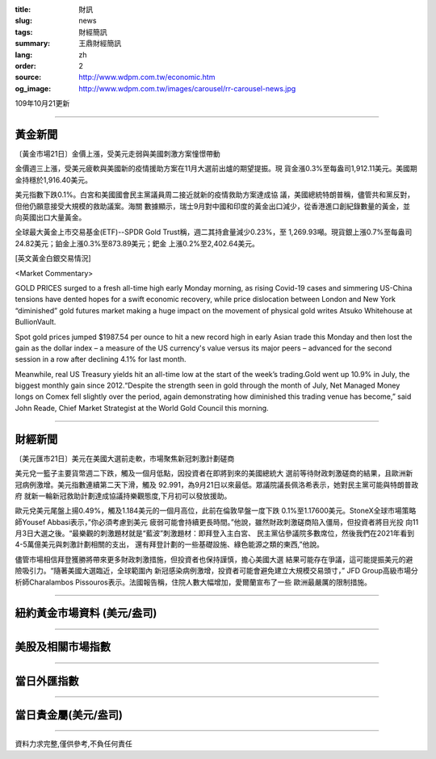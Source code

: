 :title: 財訊
:slug: news
:tags: 財經簡訊
:summary: 王鼎財經簡訊
:lang: zh
:order: 2
:source: http://www.wdpm.com.tw/economic.htm
:og_image: http://www.wdpm.com.tw/images/carousel/rr-carousel-news.jpg

109年10月21更新

----

黃金新聞
++++++++

〔黃金市場21日〕金價上漲，受美元走弱與美國刺激方案憧憬帶動

金價週三上漲，受美元疲軟與美國新的疫情援助方案在11月大選前出爐的期望提振。現
貨金漲0.3%至每盎司1,912.11美元。美國期金持穩於1,916.40美元。

美元指數下跌0.1%。白宮和美國國會民主黨議員周二接近就新的疫情救助方案達成協
議，美國總統特朗普稱，儘管共和黨反對，但他仍願意接受大規模的救助議案。海關
數據顯示，瑞士9月對中國和印度的黃金出口減少，從香港進口創紀錄數量的黃金，並
向英國出口大量黃金。

全球最大黃金上市交易基金(ETF)--SPDR Gold Trust稱，週二其持倉量減少0.23%，至
1,269.93噸。現貨銀上漲0.7%至每盎司24.82美元；鉑金上漲0.3%至873.89美元；鈀金
上漲0.2%至2,402.64美元。


















[英文黃金白銀交易情況]

<Market Commentary>

GOLD PRICES surged to a fresh all-time high early Monday morning, as 
rising Covid-19 cases and simmering US-China tensions have dented hopes 
for a swift economic recovery, while price dislocation between London and 
New York “diminished” gold futures market making a huge impact on the 
movement of physical gold writes Atsuko Whitehouse at BullionVault.
 
Spot gold prices jumped $1987.54 per ounce to hit a new record high in 
early Asian trade this Monday and then lost the gain as the dollar 
index – a measure of the US currency's value versus its major 
peers – advanced for the second session in a row after declining 4.1% 
for last month.
 
Meanwhile, real US Treasury yields hit an all-time low at the start of 
the week’s trading.Gold went up 10.9% in July, the biggest monthly gain 
since 2012.“Despite the strength seen in gold through the month of July, 
Net Managed Money longs on Comex fell slightly over the period, again 
demonstrating how diminished this trading venue has become,” said John 
Reade, Chief Market Strategist at the World Gold Council this morning.

----

財經新聞
++++++++

〔美元匯市21日〕美元在美國大選前走軟，市場聚焦新冠刺激計劃磋商

美元兌一籃子主要貨幣週二下跌，觸及一個月低點，因投資者在即將到來的美國總統大
選前等待財政刺激磋商的結果，且歐洲新冠病例激增。美元指數連續第二天下滑，觸及
92.991，為9月21日以來最低。眾議院議長佩洛希表示，她對民主黨可能與特朗普政府
就新一輪新冠救助計劃達成協議持樂觀態度,下月初可以發放援助。

歐元兌美元尾盤上揚0.49%，觸及1.184美元的一個月高位，此前在倫敦早盤一度下跌
0.1%至1.17600美元。StoneX全球市場策略師Yousef Abbasi表示，”你必須考慮到美元
疲弱可能會持續更長時間。”他說，雖然財政刺激磋商陷入僵局，但投資者將目光投
向11月3日大選之後。“最樂觀的刺激題材就是“藍波”刺激題材：即拜登入主白宮、
民主黨佔參議院多數席位，然後我們在2021年看到4-5萬億美元與刺激計劃相關的支出，
還有拜登計劃的一些基礎設施、綠色能源之類的東西,”他說。

儘管市場相信拜登獲勝將帶來更多財政刺激措施，但投資者也保持謹慎，擔心美國大選
結果可能存在爭議，這可能提振美元的避險吸引力。“隨著美國大選臨近，全球範圍內
新冠感染病例激增，投資者可能會避免建立大規模交易頭寸，” JFD Group高級市場分
析師Charalambos Pissouros表示。法國報告稱，住院人數大幅增加，愛爾蘭宣布了一些
歐洲最嚴厲的限制措施。











----

紐約黃金市場資料 (美元/盎司)
++++++++++++++++++++++++++++

.. raw:: html

  <A HREF="http://www.kitco.com/connecting.html">
  <IMG SRC="http://www.kitconet.com/images/quotes_4b2.gif" BORDER="0" ALT="[Most Recent Quotes from www.kitco.com]">
  </A>

----

美股及相關市場指數
++++++++++++++++++

.. raw:: html

  <!-- TradingView Widget BEGIN -->
  <div class="tradingview-widget-container">
    <div class="tradingview-widget-container__widget"></div>
    <div class="tradingview-widget-copyright"><a href="https://tw.tradingview.com/markets/indices/" rel="noopener" target="_blank"><span class="blue-text">指數行情</span></a>由TradingView提供</div>
    <script type="text/javascript" src="https://s3.tradingview.com/external-embedding/embed-widget-market-quotes.js" async>
    {
    "title": "指數",
    "width": 770,
    "height": 450,
    "locale": "zh_TW",
    "symbolsGroups": [
      {
        "name": "美國和加拿大",
        "symbols": [
          {
            "name": "FOREXCOM:SPXUSD",
            "displayName": "標準普爾500"
          },
          {
            "name": "FOREXCOM:NSXUSD",
            "displayName": "納斯達克100指數"
          },
          {
            "name": "CME_MINI:ES1!",
            "displayName": "E-迷你 標普指數期貨"
          },
          {
            "name": "INDEX:DXY",
            "displayName": "美元指數"
          },
          {
            "name": "FOREXCOM:DJI",
            "displayName": "道瓊斯 30"
          }
        ]
      },
      {
        "name": "歐洲",
        "symbols": [
          {
            "name": "INDEX:SX5E",
            "displayName": "歐元藍籌50"
          },
          {
            "name": "FOREXCOM:UKXGBP",
            "displayName": "富時100"
          },
          {
            "name": "INDEX:DEU30",
            "displayName": "德國DAX指數"
          },
          {
            "name": "INDEX:CAC40",
            "displayName": "法國 CAC 40 指數"
          },
          {
            "name": "INDEX:SMI"
          }
        ]
      },
      {
        "name": "亞太",
        "symbols": [
          {
            "name": "INDEX:NKY",
            "displayName": "日經225"
          },
          {
            "name": "INDEX:HSI",
            "displayName": "恆生"
          },
          {
            "name": "BSE:SENSEX",
            "displayName": "印度孟買指數"
          },
          {
            "name": "BSE:BSE500"
          },
          {
            "name": "INDEX:KSIC",
            "displayName": "韓國Kospi綜合指數"
          }
        ]
      }
    ],
    "colorTheme": "light"
  }
    </script>
  </div>
  <!-- TradingView Widget END -->

----

當日外匯指數
++++++++++++

.. raw:: html

  <!-- TradingView Widget BEGIN -->
  <div class="tradingview-widget-container">
    <div class="tradingview-widget-container__widget"></div>
    <div class="tradingview-widget-copyright"><a href="https://tw.tradingview.com/markets/currencies/forex-cross-rates/" rel="noopener" target="_blank"><span class="blue-text">外匯匯率</span></a>由TradingView提供</div>
    <script type="text/javascript" src="https://s3.tradingview.com/external-embedding/embed-widget-forex-cross-rates.js" async>
    {
    "width": "100%",
    "height": "100%",
    "currencies": [
      "EUR",
      "USD",
      "JPY",
      "GBP",
      "CNY",
      "TWD"
    ],
    "isTransparent": false,
    "colorTheme": "light",
    "locale": "zh_TW"
  }
    </script>
  </div>
  <!-- TradingView Widget END -->

----

當日貴金屬(美元/盎司)
+++++++++++++++++++++

.. raw:: html 

  <A HREF="http://www.kitco.com/connecting.html">
  <IMG SRC="http://www.kitconet.com/images/quotes_7a.gif" BORDER="0" ALT="[Most Recent Quotes from www.kitco.com]">
  </A>

----

資料力求完整,僅供參考,不負任何責任
